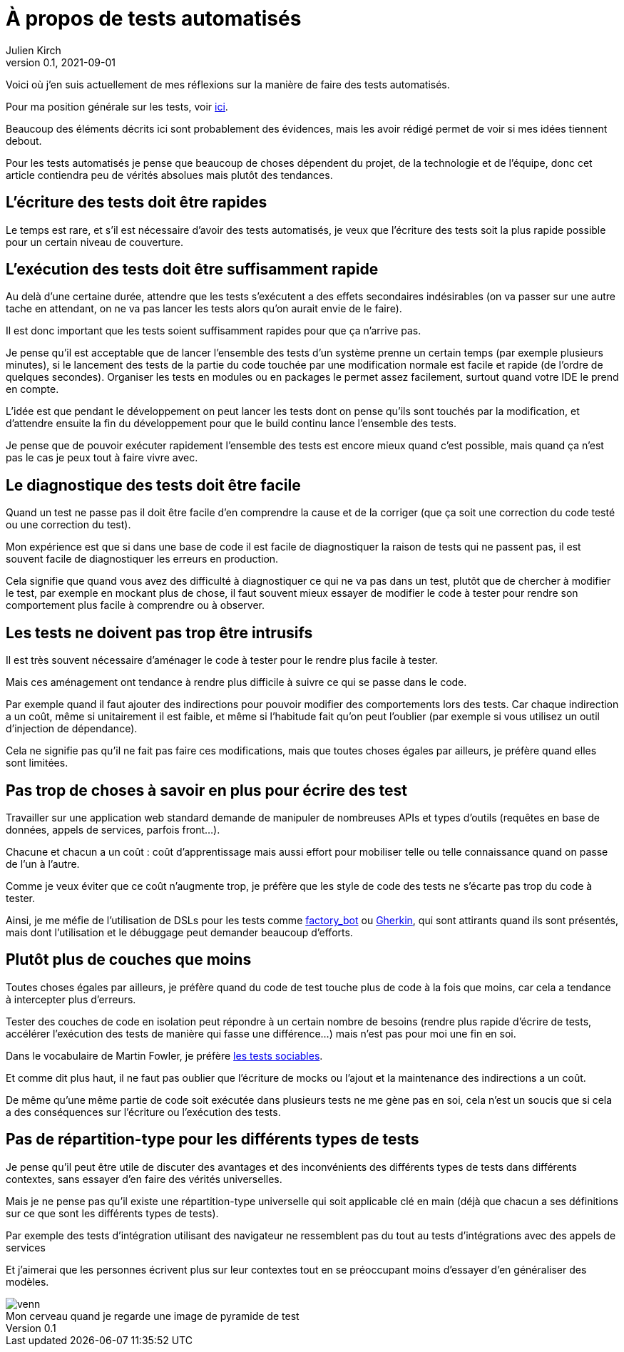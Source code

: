 = À propos de tests automatisés
Julien Kirch
v0.1, 2021-09-01
:article_lang: fr
:article_image: venn.png
:ignore_files: venn.xcf
:article_description: Ma synthèse personnelle

Voici où j'en suis actuellement de mes réflexions sur la manière de faire des tests automatisés.

Pour ma position générale sur les tests, voir link:../professionnalisme/[ici].

Beaucoup des éléments décrits ici sont probablement des évidences, mais les avoir rédigé permet de voir si mes idées tiennent debout.

Pour les tests automatisés je pense que beaucoup de choses dépendent du projet, de la technologie et de l'équipe, donc cet article contiendra peu de vérités absolues mais plutôt des tendances.

== L'écriture des tests doit être rapides

Le temps est rare, et s'il est nécessaire d'avoir des tests automatisés, je veux que l'écriture des tests soit la plus rapide possible pour un certain niveau de couverture.

== L'exécution des tests doit être suffisamment rapide

Au delà d'une certaine durée, attendre que les tests s'exécutent a des effets secondaires indésirables (on va passer sur une autre tache en attendant, on ne va pas lancer les tests alors qu'on aurait envie de le faire).

Il est donc important que les tests soient suffisamment rapides pour que ça n'arrive pas.

Je pense qu'il est acceptable que de lancer l'ensemble des tests d'un système prenne un certain temps (par exemple plusieurs minutes), si le lancement des tests de la partie du code touchée par une modification normale est facile et rapide (de l'ordre de quelques secondes).
Organiser les tests en modules ou en packages le permet assez facilement, surtout quand votre IDE le prend en compte.

L'idée est que pendant le développement on peut lancer les tests dont on pense qu'ils sont touchés par la modification, et d'attendre ensuite la fin du développement pour que le build continu lance l'ensemble des tests.

Je pense que de pouvoir exécuter rapidement l'ensemble des tests est encore mieux quand c'est possible, mais quand ça n'est pas le cas je peux tout à faire vivre avec.

== Le diagnostique des tests doit être facile

Quand un test ne passe pas il doit être facile d'en comprendre la cause et de la corriger (que ça soit une correction du code testé ou une correction du test).

Mon expérience est que si dans une base de code il est facile de diagnostiquer la raison de tests qui ne passent pas, il est souvent facile de diagnostiquer les erreurs en production.

Cela signifie que quand vous avez des difficulté à diagnostiquer ce qui ne va pas dans un test, plutôt que de chercher à modifier le test, par exemple en mockant plus de chose, il faut souvent mieux essayer de modifier le code à tester pour rendre son comportement plus facile à comprendre ou à observer.

== Les tests ne doivent pas trop être intrusifs

Il est très souvent nécessaire d'aménager le code à tester pour le rendre plus facile à tester.

Mais ces aménagement ont tendance à rendre plus difficile à suivre ce qui se passe dans le code.

Par exemple quand il faut ajouter des indirections pour pouvoir modifier des comportements lors des tests.
Car chaque indirection a un coût, même si unitairement il est faible, et même si l'habitude fait qu'on peut l'oublier (par exemple si vous utilisez un outil d'injection de dépendance).

Cela ne signifie pas qu'il ne fait pas faire ces modifications, mais que toutes choses égales par ailleurs, je préfère quand elles sont limitées.

== Pas trop de choses à savoir en plus pour écrire des test

Travailler sur une application web standard demande de manipuler de nombreuses APIs et types d'outils (requêtes en base de données, appels de services, parfois front…).

Chacune et chacun a un coût{nbsp}: coût d'apprentissage mais aussi effort pour mobiliser telle ou telle connaissance quand on passe de l'un à l'autre.

Comme je veux éviter que ce coût n'augmente trop, je préfère que les style de code des tests ne s'écarte pas trop du code à tester.

Ainsi, je me méfie de l'utilisation de DSLs pour les tests comme link:https://github.com/thoughtbot/factory_bot/blob/master/GETTING_STARTED.md[factory_bot] ou link:https://cucumber.io/docs/gherkin/reference/[Gherkin], qui sont attirants quand ils sont présentés, mais dont l'utilisation et le débuggage peut demander beaucoup d'efforts.


== Plutôt plus de couches que moins

Toutes choses égales par ailleurs, je préfère quand du code de test touche plus de code à la fois que moins, car cela a tendance à intercepter plus d'erreurs.

Tester des couches de code en isolation peut répondre à un certain nombre de besoins (rendre plus rapide d'écrire de tests, accélérer l'exécution des tests de manière qui fasse une différence…) mais n'est pas pour moi une fin en soi.

Dans le vocabulaire de Martin Fowler, je préfère link:https://www.martinfowler.com/bliki/UnitTest.html[les tests sociables].

Et comme dit plus haut, il ne faut pas oublier que l'écriture de mocks ou l'ajout et la maintenance des indirections a un coût.

De même qu'une même partie de code soit exécutée dans plusieurs tests ne me gène pas en soi, cela n'est un soucis que si cela a des conséquences sur l'écriture ou l'exécution des tests.

== Pas de répartition-type pour les différents types de tests

Je pense qu'il peut être utile de discuter des avantages et des inconvénients des différents types de tests dans différents contextes, sans essayer d'en faire des vérités universelles.

Mais je ne pense pas qu'il existe une répartition-type universelle qui soit applicable clé en main (déjà que chacun a ses définitions sur ce que sont les différents types de tests).

Par exemple des tests d'intégration utilisant des navigateur ne ressemblent pas du tout au tests d'intégrations avec des appels de services

Et j'aimerai que les personnes écrivent plus sur leur contextes tout en se préoccupant moins d'essayer d'en généraliser des modèles.

image::venn.png[caption="", title="Mon cerveau quand je regarde une image de pyramide de test"]
